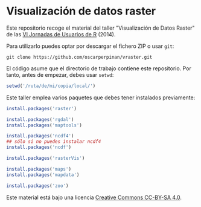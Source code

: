 * Visualización de datos raster

Este repositorio recoge el material del taller "Visualización de Datos Raster" de las [[http://r-es.org/VI%2BJornadas][VI Jornadas de Usuarios de R]] (2014).

Para utilizarlo puedes optar por descargar el fichero ZIP o usar =git=:

#+BEGIN_EXAMPLE
git clone https://github.com/oscarperpinan/vraster.git
#+END_EXAMPLE

El código asume que el directorio de trabajo contiene este repositorio. Por tanto, antes de empezar, debes usar =setwd=:
#+begin_src R
setwd('/ruta/de/mi/copia/local/')
#+end_src

Este taller emplea varios paquetes que debes tener instalados previamente:

#+begin_src R
install.packages('raster')

install.packages('rgdal')
install.packages('maptools')

install.packages('ncdf4')
## sólo si no puedes instalar ncdf4
install.packages('ncdf')

install.packages('rasterVis')

install.packages('maps')
install.packages('mapdata')

install.packages('zoo')
#+end_src


[[https://i.creativecommons.org/l/by-sa/4.0/88x31.png]] Este material está
bajo una licencia [[http://creativecommons.org/licenses/by-sa/4.0/][Creative Commons CC-BY-SA 4.0]].

